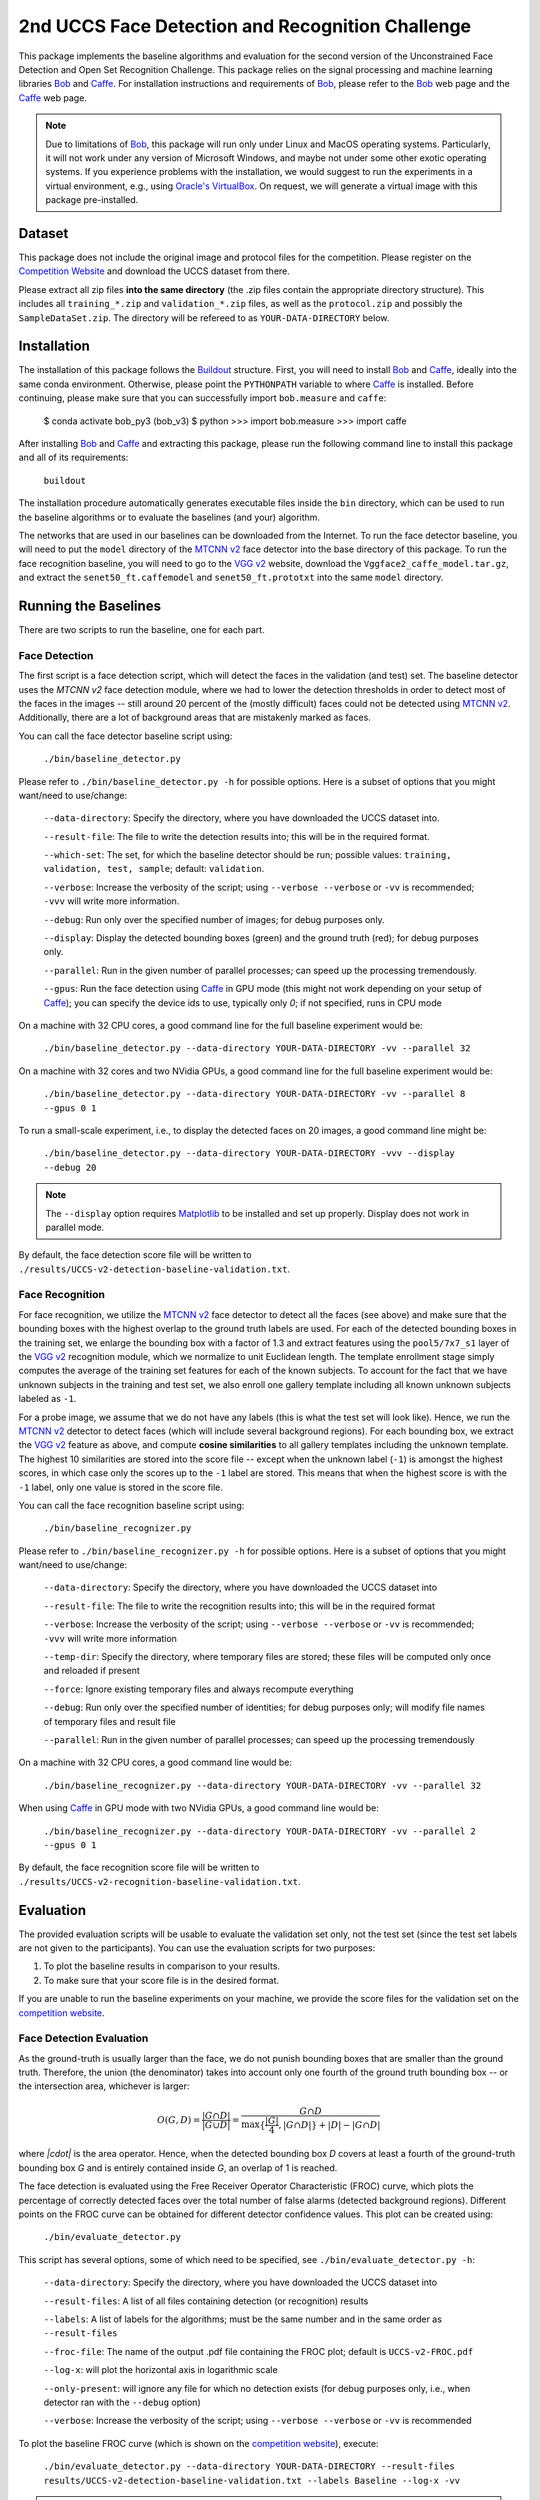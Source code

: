 2nd UCCS Face Detection and Recognition Challenge
=================================================

This package implements the baseline algorithms and evaluation for the second version of the Unconstrained Face Detection and Open Set Recognition Challenge.
This package relies on the signal processing and machine learning libraries Bob_ and Caffe_.
For installation instructions and requirements of Bob_, please refer to the Bob_ web page and the Caffe_ web page.

.. note::
   Due to limitations of Bob_, this package will run only under Linux and MacOS operating systems.
   Particularly, it will not work under any version of Microsoft Windows, and maybe not under some other exotic operating systems.
   If you experience problems with the installation, we would suggest to run the experiments in a virtual environment, e.g., using `Oracle's VirtualBox`_.
   On request, we will generate a virtual image with this package pre-installed.


Dataset
-------

This package does not include the original image and protocol files for the competition.
Please register on the `Competition Website`_ and download the UCCS dataset from there.

Please extract all zip files **into the same directory** (the .zip files contain the appropriate directory structure).
This includes all ``training_*.zip`` and ``validation_*.zip`` files, as well as the ``protocol.zip`` and possibly the ``SampleDataSet.zip``.
The directory will be refereed to as ``YOUR-DATA-DIRECTORY`` below.


Installation
------------

The installation of this package follows the Buildout_ structure.
First, you will need to install Bob_ and Caffe_, ideally into the same conda environment.
Otherwise, please point the ``PYTHONPATH`` variable to where Caffe_ is installed.
Before continuing, please make sure that you can successfully import ``bob.measure`` and ``caffe``:

  $ conda activate bob_py3
  (bob_v3) $ python
  >>> import bob.measure
  >>> import caffe


After installing Bob_ and Caffe_ and extracting this package, please run the following command line to install this package and all of its requirements:

  ``buildout``

The installation procedure automatically generates executable files inside the ``bin`` directory, which can be used to run the baseline algorithms or to evaluate the baselines (and your) algorithm.

The networks that are used in our baselines can be downloaded from the Internet.
To run the face detector baseline, you will need to put the ``model`` directory of the `MTCNN v2`_ face detector into the base directory of this package.
To run the face recognition baseline, you will need to go to the `VGG v2`_ website, download the ``Vggface2_caffe_model.tar.gz``, and extract the ``senet50_ft.caffemodel`` and ``senet50_ft.prototxt`` into the same ``model`` directory.


Running the Baselines
---------------------

There are two scripts to run the baseline, one for each part.

Face Detection
~~~~~~~~~~~~~~

The first script is a face detection script, which will detect the faces in the validation (and test) set.
The baseline detector uses the `MTCNN v2` face detection module, where we had to lower the detection thresholds in order to detect most of the faces in the images -- still around 20 percent of the (mostly difficult) faces could not be detected using `MTCNN v2`_.
Additionally, there are a lot of background areas that are mistakenly marked as faces.

You can call the face detector baseline script using:

  ``./bin/baseline_detector.py``

Please refer to ``./bin/baseline_detector.py -h`` for possible options.
Here is a subset of options that you might want/need to use/change:

  ``--data-directory``: Specify the directory, where you have downloaded the UCCS dataset into.

  ``--result-file``: The file to write the detection results into; this will be in the required format.

  ``--which-set``: The set, for which the baseline detector should be run; possible values: ``training, validation, test, sample``; default: ``validation``.

  ``--verbose``: Increase the verbosity of the script; using ``--verbose --verbose`` or ``-vv`` is recommended; ``-vvv`` will write more information.

  ``--debug``: Run only over the specified number of images; for debug purposes only.

  ``--display``: Display the detected bounding boxes (green) and the ground truth (red); for debug purposes only.

  ``--parallel``: Run in the given number of parallel processes; can speed up the processing tremendously.

  ``--gpus``: Run the face detection using Caffe_ in GPU mode (this might not work depending on your setup of Caffe_); you can specify the device ids to use, typically only `0`; if not specified, runs in CPU mode

On a machine with 32 CPU cores, a good command line for the full baseline experiment would be:

  ``./bin/baseline_detector.py --data-directory YOUR-DATA-DIRECTORY -vv --parallel 32``

On a machine with 32 cores and two NVidia GPUs, a good command line for the full baseline experiment would be:

  ``./bin/baseline_detector.py --data-directory YOUR-DATA-DIRECTORY -vv --parallel 8 --gpus 0 1``

To run a small-scale experiment, i.e., to display the detected faces on 20 images, a good command line might be:

  ``./bin/baseline_detector.py --data-directory YOUR-DATA-DIRECTORY -vvv --display --debug 20``

.. note::
   The ``--display`` option requires Matplotlib_ to be installed and set up properly.
   Display does not work in parallel mode.

By default, the face detection score file will be written to ``./results/UCCS-v2-detection-baseline-validation.txt``.

Face Recognition
~~~~~~~~~~~~~~~~

For face recognition, we utilize the `MTCNN v2`_ face detector to detect all the faces (see above) and make sure that the bounding boxes with the highest overlap to the ground truth labels are used.
For each of the detected bounding boxes in the training set, we enlarge the bounding box with a factor of 1.3 and extract features using the ``pool5/7x7_s1`` layer of the `VGG v2`_ recognition module, which we normalize to unit Euclidean length.
The template enrollment stage simply computes the average of the training set features for each of the known subjects.
To account for the fact that we have unknown subjects in the training and test set, we also enroll one gallery template including all known unknown subjects labeled as ``-1``.

For a probe image, we assume that we do not have any labels (this is what the test set will look like).
Hence, we run the `MTCNN v2`_ detector to detect faces (which will include several background regions).
For each bounding box, we extract the `VGG v2`_ feature as above, and compute **cosine similarities** to all gallery templates including the unknown template.
The highest 10 similarities are stored into the score file -- except when the unknown label (``-1``) is amongst the highest scores, in which case only the scores up to the ``-1`` label are stored.
This means that when the highest score is with the ``-1`` label, only one value is stored in the score file.

You can call the face recognition baseline script using:

  ``./bin/baseline_recognizer.py``

Please refer to ``./bin/baseline_recognizer.py -h`` for possible options.
Here is a subset of options that you might want/need to use/change:

  ``--data-directory``: Specify the directory, where you have downloaded the UCCS dataset into

  ``--result-file``: The file to write the recognition results into; this will be in the required format

  ``--verbose``: Increase the verbosity of the script; using ``--verbose --verbose`` or ``-vv`` is recommended; ``-vvv`` will write more information

  ``--temp-dir``: Specify the directory, where temporary files are stored; these files will be computed only once and reloaded if present

  ``--force``: Ignore existing temporary files and always recompute everything

  ``--debug``: Run only over the specified number of identities; for debug purposes only; will modify file names of temporary files and result file

  ``--parallel``: Run in the given number of parallel processes; can speed up the processing tremendously

On a machine with 32 CPU cores, a good command line would be:

  ``./bin/baseline_recognizer.py --data-directory YOUR-DATA-DIRECTORY -vv --parallel 32``

When using Caffe_ in GPU mode with two NVidia GPUs, a good command line would be:

  ``./bin/baseline_recognizer.py --data-directory YOUR-DATA-DIRECTORY -vv --parallel 2 --gpus 0 1``

By default, the face recognition score file will be written to ``./results/UCCS-v2-recognition-baseline-validation.txt``.


Evaluation
----------

The provided evaluation scripts will be usable to evaluate the validation set only, not the test set (since the test set labels are not given to the participants).
You can use the evaluation scripts for two purposes:

1. To plot the baseline results in comparison to your results.
2. To make sure that your score file is in the desired format.

If you are unable to run the baseline experiments on your machine, we provide the score files for the validation set on the `competition website`_.


Face Detection Evaluation
~~~~~~~~~~~~~~~~~~~~~~~~~

As the ground-truth is usually larger than the face, we do not punish bounding boxes that are smaller than the ground truth.
Therefore, the union (the denominator) takes into account only one fourth of the ground truth bounding box -- or the intersection area, whichever is larger:

.. math::
   O(G,D) = \frac{|G \cap D|}{|G \cup D|} = \frac{G \cap D}{\max\{\frac{|G|}4, |G \cap D|\} + |D| - |G \cap D|}

where `|\cdot|` is the area operator.
Hence, when the detected bounding box `D` covers at least a fourth of the ground-truth bounding box `G` and is entirely contained inside `G`, an overlap of 1 is reached.

The face detection is evaluated using the Free Receiver Operator Characteristic (FROC) curve, which plots the percentage of correctly detected faces over the total number of false alarms (detected background regions).
Different points on the FROC curve can be obtained for different detector confidence values.
This plot can be created using:

  ``./bin/evaluate_detector.py``

This script has several options, some of which need to be specified, see ``./bin/evaluate_detector.py -h``:

  ``--data-directory``: Specify the directory, where you have downloaded the UCCS dataset into

  ``--result-files``: A list of all files containing detection (or recognition) results

  ``--labels``: A list of labels for the algorithms; must be the same number and in the same order as ``--result-files``

  ``--froc-file``: The name of the output .pdf file containing the FROC plot; default is ``UCCS-v2-FROC.pdf``

  ``--log-x``: will plot the horizontal axis in logarithmic scale

  ``--only-present``: will ignore any file for which no detection exists (for debug purposes only, i.e., when detector ran with the ``--debug`` option)

  ``--verbose``: Increase the verbosity of the script; using ``--verbose --verbose`` or ``-vv`` is recommended

To plot the baseline FROC curve (which is shown on the `competition website`_), execute:

  ``./bin/evaluate_detector.py --data-directory YOUR-DATA-DIRECTORY --result-files results/UCCS-v2-detection-baseline-validation.txt --labels Baseline --log-x -vv``

.. note::
   If you have run the face recognition baseline, you can also use the face recognition result file for plotting the FROC curve:

     ``./bin/evaluate_detector.py --data-directory YOUR-DATA-DIRECTORY --result-files results/UCCS-v2-recognition-baseline-validation.txt --labels Baseline --log-x -vv``


Face Recognition Evaluation
~~~~~~~~~~~~~~~~~~~~~~~~~~~

Open set face recognition is evaluated using the Detection and Identification Rate (DIR) curve, which plots the percentage of correctly detected and identified faces over the total number of false identifications.
Based on various values of the false identifications, several score thresholds are computed.
A face is said to be identified correctly if the recognition score is greater than the threshold and the correct identity has the highest recognition score for that face.
The number of correctly identified faces is computed, and divided by the total number of known faces.
For more details, please refer to [1]_.

.. note::
   By default only rank 1 recognition is performed, but the evaluation can be done using any rank up to 10 (the upper bound of allowed labels per face).
   Providing more than one identity label per face will increase the number of false alarms, and may only have an impact on higher rank evaluations.

.. note::
   Unknown identities or background regions labeled with label -1 or not labeled at all will be ignored (i.e., will not decrease performance).
   Labeling an unknown identity or a background region with any other label than -1 will result in a false alarm -- only the maximum score per bounding box will be considered.

The DIR plot can be created using:

  ``./bin/evaluate_recognizer.py``

As usual, the script has several options, which are similar to ``./bin/evaluate_detector.py`` above, see ``./bin/evaluate_recognizer.py -h`` for a complete list:

  ``--data-directory``: Specify the directory, where you have downloaded the UCCS dataset into

  ``--result-files``: A list of all files containing recognition results

  ``--labels``: A list of labels for the algorithms; must be the same number and in the same order as ``--result-files``

  ``--dir-file``: The name of the output .pdf file containing the DIR plot; default is ``UCCS-v2-DIR.pdf``

  ``--log-x``: will plot the horizontal axis in logarithmic scale

  ``--only-present``: will ignore any file for which no detection exists (for debug purposes only, i.e., when recognizer ran with the ``--debug`` option)

  ``--verbose``: Increase the verbosity of the script; using ``--verbose --verbose`` or ``-vv`` is recommended

  ``--rank``: Use the given rank to plot the DIR curve


To plot the baseline Rank 1 DIR curve (which is shown on the `competition website`_), execute:

  ``./bin/evaluate_recognizer.py --data-directory YOUR-DATA-DIRECTORY --result-files results/UCCS-v2-recognition-baseline-validation.txt --labels Baseline --log-x -vv``


Trouble Shooting
----------------

In case of trouble with running the baseline algorithm or the evaluation, please contact us via email under: opensetface@vast.uccs.edu


.. _bob: http://www.idiap.ch/software/bob
.. _oracle's virtualbox: https://www.virtualbox.org
.. _matplotlib: http://matplotlib.org
.. _buildout: http://www.buildout.org
.. _competition website: http://vast.uccs.edu/Opensetface
.. _caffe: http://caffe.berkeleyvision.org/installation.html
.. _mtcnn v2: https://github.com/walkoncross/mtcnn-caffe-zyf
.. _vgg v2: http://www.robots.ox.ac.uk/~vgg/data/vgg_face2

.. [1] **P. Jonathon Phillips, Patrick Grother, and Ross Micheals** "Evaluation Methods in Face Recognition" in *Handbook of Face Recognition*, Second Edition, 2011.
